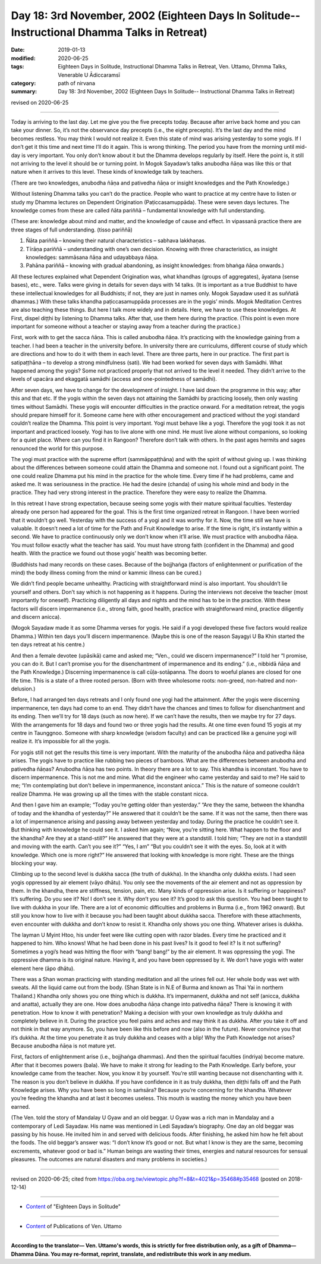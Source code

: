 ===============================================================================================
Day 18: 3rd November, 2002 (Eighteen Days In Solitude-- Instructional Dhamma Talks in Retreat)
===============================================================================================

:date: 2019-01-13
:modified: 2020-06-25
:tags: Eighteen Days in Solitude, Instructional Dhamma Talks in Retreat, Ven. Uttamo, Dhmma Talks, Venerable U Ādiccaramsī
:category: path of nirvana
:summary: Day 18: 3rd November, 2002 (Eighteen Days In Solitude-- Instructional Dhamma Talks in Retreat)

revised on 2020-06-25

------

Today is arriving to the last day. Let me give you the five precepts today. Because after arrive back home and you can take your dinner. So, it’s not the observance day precepts (i.e., the eight precepts). It’s the last day and the mind becomes restless. You may think I would not realize it. Even this state of mind was arising yesterday to some yogis. If I don’t get it this time and next time I’ll do it again. This is wrong thinking. The period you have from the morning until mid-day is very important. You only don’t know about it but the Dhamma develops regularly by itself. Here the point is, it still not arriving to the level it should be or turning point. In Mogok Sayadaw’s talks anubodha ñāṇa was like this or that nature when it arrives to this level. These kinds of knowledge talk by teachers. 

(There are two knowledges, anubodha ñāṇa and pativedha ñāṇa or insight knowledges and the Path Knowledge.) 

Without listening Dhamma talks you can’t do the practice. People who want to practice at my centre have to listen or study my Dhamma lectures on Dependent Origination (Paṭiccasamuppāda). These were seven days lectures. The knowledge comes from these are called ñāta pariññā – fundamental knowledge with full understanding. 

(These are: knowledge about mind and matter, and the knowledge of cause and effect. In vipassanā practice there are three stages of full understanding. (tisso pariññā)

1. Ñāta pariññā – knowing their natural characteristics – sabhava lakkhaṇas. 

2. Tīrāṇa pariññā – understanding with one’s own decision. Knowing with three characteristics, as insight knowledges: sammāsana ñāṇa and udayabbaya ñāṇa. 

3. Pahāna pariññā – knowing with gradual abandoning, as insight knowledges: from bhaṅga ñāṇa onwards.) 

All these lectures explained what Dependent Origination was, what khandhas (groups of aggregates), āyatana (sense bases), etc., were. Talks were giving in details for seven days with 14 talks. (It is important as a true Buddhist to have these intellectual knowledges for all Buddhists; if not, they are just in names only. Mogok Sayadaw used it as suññatā dhammas.) With these talks khandha paṭiccasamuppāda processes are in the yogis’ minds. Mogok Meditation Centres are also teaching these things. But here I talk more widely and in details. Here, we have to use these knowledges. At First, dispel diṭṭhi by listening to Dhamma talks. After that, use them here during the practice. (This point is even more important for someone without a teacher or staying away from a teacher during the practice.)

First, work with to get the sacca ñāṇa. This is called anubodha ñāṇa. It’s practicing with the knowledge gaining from a teacher. I had been a teacher in the university before. In university there are curriculums, different course of study which are directions and how to do it with them in each level. There are three parts, here in our practice. The first part is satipaṭṭhāna – to develop a strong mindfulness (sati). We had been worked for seven days with Samādhi. What happened among the yogis? Some not practiced properly that not arrived to the level it needed. They didn’t arrive to the levels of upacāra and ekaggatā samādhi (access and one-pointedness of samādhi). 

After seven days, we have to change for the development of insight. I have laid down the programme in this way; after this and that etc. If the yogis within the seven days not attaining the Samādhi by practicing loosely, then only wasting times without Samādhi. These yogis will encounter difficulties in the practice onward. For a meditation retreat, the yogis should prepare himself for it. Someone came here with other encouragement and practiced without the yogi standard couldn’t realize the Dhamma. This point is very important. Yogi must behave like a yogi. Therefore the yogi took it as not important and practiced loosely. Yogi has to live alone with one mind. He must live alone without companions, so looking for a quiet place. Where can you find it in Rangoon? Therefore don’t talk with others. In the past ages hermits and sages renounced the world for this purpose. 

The yogi must practice with the supreme effort (sammāppaṭṭhāna) and with the spirit of without giving up. I was thinking about the differences between someone could attain the Dhamma and someone not. I found out a significant point. The one could realize Dhamma put his mind in the practice for the whole time. Every time if he had problems, came and asked me. It was seriousness in the practice. He had the desire (chanda) of using his whole mind and body in the practice. They had very strong interest in the practice. Therefore they were easy to realize the Dhamma.

In this retreat I have strong expectation, because seeing some yogis with their mature spiritual faculties. Yesterday already one person had appeared for the goal. This is the first time organized retreat in Rangoon. I have been worried that it wouldn’t go well. Yesterday with the success of a yogi and it was worthy for it. Now, the time still we have is valuable. It doesn’t need a lot of time for the Path and Fruit Knowledge to arise. If the time is right, it's instantly within a second. We have to practice continuously only we don’t know when it’ll arise. We must practice with anubodha ñāṇa. You must follow exactly what the teacher has said. You must have strong faith (confident in the Dhamma) and good health. With the practice we found out those yogis’ health was becoming better. 

(Buddhists had many records on these cases. Because of the bojjhaṅga (factors of enlightenment or purification of the mind) the body illness coming from the mind or kammic illness can be cured.) 

We didn’t find people became unhealthy. Practicing with straightforward mind is also important. You shouldn’t lie yourself and others. Don’t say which is not happening as it happens. During the interviews not deceive the teacher (most importantly for oneself). Practicing diligently all days and nights and the mind has to be in the practice. With these factors will discern impermanence (i.e., strong faith, good health, practice with straightforward mind, practice diligently and discern anicca). 

(Mogok Sayadaw made it as some Dhamma verses for yogis. He said if a yogi developed these five factors would realize Dhamma.) Within ten days you’ll discern impermanence. (Maybe this is one of the reason Sayagyi U Ba Khin started the ten days retreat at his centre.) 

And then a female devotee (upāsikā) came and asked me; “Ven., could we discern impermanence?” I told her “I promise, you can do it. But I can’t promise you for the disenchantment of impermanence and its ending.” (i.e., nibbidā ñāṇa and the Path Knowledge.) Discerning impermanence is call cūḷa-sotāpanna. The doors to woeful planes are closed for one life time. This is a state of a three rooted person. (Born with three wholesome roots: non-greed, non-hatred and non-delusion.) 

Before, I had arranged ten days retreats and I only found one yogi had the attainment. After the yogis were discerning impermanence, ten days had come to an end. They didn’t have the chances and times to follow for disenchantment and its ending. Then we’ll try for 18 days (such as now here). If we can’t have the results, then we maybe try for 27 days. With the arrangements for 18 days and found two or three yogis had the results. At one time even found 15 yogis at my centre in Taunggnoo. Someone with sharp knowledge (wisdom faculty) and can be practiced like a genuine yogi will realize it. It’s impossible for all the yogis.

For yogis still not get the results this time is very important. With the maturity of the anubodha ñāṇa and pativedha ñāṇa arises. The yogis have to practice like rubbing two pieces of bamboos. What are the differences between anubodha and pativedha ñāṇas? Anubodha ñāṇa has two points. In theory there are a lot to say. This khandha is inconstant. You have to discern impermanence. This is not me and mine. What did the engineer who came yesterday and said to me? He said to me; “I’m contemplating but don’t believe in impermanence, inconstant anicca.” This is the nature of someone couldn’t realize Dhamma. He was growing up all the times with the stable constant nicca. 

And then I gave him an example; “Today you’re getting older than yesterday.” “Are they the same, between the khandha of today and the khandha of yesterday?” He answered that it couldn’t be the same. If it was not the same, then there was a lot of impermanence arising and passing away between yesterday and today. During the practice he couldn’t see it. But thinking with knowledge he could see it. I asked him again; “Now, you’re sitting here. What happen to the floor and the khandha? Are they at a stand-still?” He answered that they were at a standstill. I told him; “They are not in a standstill and moving with the earth. Can’t you see it?” “Yes, I am” “But you couldn’t see it with the eyes. So, look at it with knowledge. Which one is more right?” He answered that looking with knowledge is more right. These are the things blocking your way. 

Climbing up to the second level is dukkha sacca (the truth of dukkha). In the khandha only dukkha exists. I had seen yogis oppressed by air element (vāyo dhātu). You only see the movements of the air element and not as oppression by them. In the khandha, there are stiffness, tension, pain, etc. Many kinds of oppression arise. Is it suffering or happiness? It’s suffering. Do you see it? No! I don’t see it. Why don’t you see it? It’s good to ask this question. You had been taught to live with dukkha in your life. There are a lot of economic difficulties and problems in Burma (i.e., from 1962 onward). But still you know how to live with it because you had been taught about dukkha sacca. Therefore with these attachments, even encounter with dukkha and don’t know to resist it. Khandha only shows you one thing. Whatever arises is dukkha.

The layman U Myint Htoo, his under feet were like cutting open with razor blades. Every time he practiced and it happened to him. Who knows! What he had been done in his past lives? Is it good to feel it? Is it not suffering? Sometimes a yogi’s head was hitting the floor with “bang! bang!” by the air element. It was oppressing the yogi. The oppressive dhamma is its original nature. Having it, and you have been oppressed by it. We don’t have yogis with water element here (āpo dhātu). 

There was a Shan woman practicing with standing meditation and all the urines fell out. Her whole body was wet with sweats. All the liquid came out from the body. (Shan State is in N.E of Burma and known as Thai Yai in northern Thailand.) Khandha only shows you one thing which is dukkha. It’s impermanent, dukkha and not self (anicca, dukkha and anatta), actually they are one. How does anubodha ñāṇa change into pativedha ñāṇa? There is knowing it with penetration. How to know it with penetration? Making a decision with your own knowledge as truly dukkha and completely believe in it. During the practice you feel pains and aches and may think it as dukkha. After you take it off and not think in that way anymore. So, you have been like this before and now (also in the future). Never convince you that it’s dukkha. At the time you penetrate it as truly dukkha and ceases with a blip! Why the Path Knowledge not arises? Because anubodha ñāṇa is not mature yet. 

First, factors of enlightenment arise (i.e., bojjhaṅga dhammas). And then the spiritual faculties (indriya) become mature. After that it becomes powers (bala). We have to make it strong for leading to the Path Knowledge. Early before, your knowledge came from the teacher. Now, you know it by yourself. You’re still wanting because not disenchanting with it. The reason is you don’t believe in dukkha. If you have confidence in it as truly dukkha, then diṭṭhi falls off and the Path Knowledge arises. Why you have been so long in saṁsāra? Because you’re concerning for the khandha. Whatever you’re feeding the khandha and at last it becomes useless. This mouth is wasting the money which you have been earned. 

(The Ven. told the story of Mandalay U Gyaw and an old beggar. U Gyaw was a rich man in Mandalay and a contemporary of Ledi Sayadaw. His name was mentioned in Ledi Sayadaw’s biography. One day an old beggar was passing by his house. He invited him in and served with delicious foods. After finishing, he asked him how he felt about the foods. The old beggar’s answer was: “I don’t know it’s good or not. But what I know is they are the same, becoming excrements, whatever good or bad is.” Human beings are wasting their times, energies and natural resources for sensual pleasures. The outcomes are natural disasters and many problems in societies.)

------

revised on 2020-06-25; cited from https://oba.org.tw/viewtopic.php?f=8&t=4021&p=35468#p35468 (posted on 2018-12-14)

------

- `Content <{filename}content-of-eighteen-days-in-solitude%zh.rst>`__ of "Eighteen Days in Solitude"

------

- `Content <{filename}../publication-of-ven-uttamo%zh.rst>`__ of Publications of Ven. Uttamo

------

**According to the translator— Ven. Uttamo's words, this is strictly for free distribution only, as a gift of Dhamma—Dhamma Dāna. You may re-format, reprint, translate, and redistribute this work in any medium.**

..
  2020-06-25 rev. the 2nd proofread by bhante
  12-05 rev. proofread by bhante
  2019-11-13 rev. proofread by nanda
  2018.12.27  create rst; post on 2019-01-13
